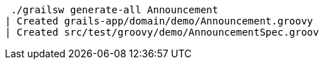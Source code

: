 [source, bash]
----
 ./grailsw generate-all Announcement
| Created grails-app/domain/demo/Announcement.groovy
| Created src/test/groovy/demo/AnnouncementSpec.groov
----
